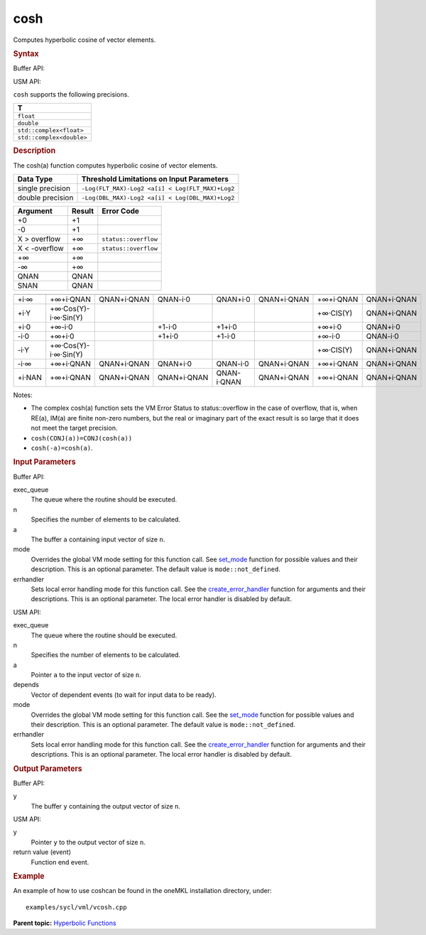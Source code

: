 .. _cosh:

cosh
====


.. container::


   Computes hyperbolic cosine of vector elements.


   .. container:: section
      :name: GUID-1E7FCB76-249C-486E-A99E-6C2A83E29431


      .. rubric:: Syntax
         :name: syntax
         :class: sectiontitle


      Buffer API:


      .. cpp:function::  void cosh(queue& exec_queue, int64_t n,      buffer<T,1>& a, buffer<T,1>& y, uint64_t mode = mode::not_defined,      error_handler<T> errhandler = {} )

      USM API:


      .. cpp:function::  event cosh(queue& exec_queue, int64_t n, T\* a,      T\* y, vector_class<event>\* depends, uint64_t mode =      mode::not_defined, error_handler<T> errhandler = {} )

      ``cosh`` supports the following precisions.


      .. list-table:: 
         :header-rows: 1

         * -  T 
         * -  ``float`` 
         * -  ``double`` 
         * -  ``std::complex<float>`` 
         * -  ``std::complex<double>`` 




.. container:: section
   :name: GUID-47AF986B-BB57-4675-9336-CB796EA4C19D


   .. rubric:: Description
      :name: description
      :class: sectiontitle


   The cosh(a) function computes hyperbolic cosine of vector elements.


   .. container:: tablenoborder


      .. list-table:: 
         :header-rows: 1

         * -  Data Type 
           -  Threshold Limitations on Input Parameters 
         * -  single precision 
           -  ``-Log(FLT_MAX)-Log2 <a[i] < Log(FLT_MAX)+Log2`` 
         * -  double precision 
           -  ``-Log(DBL_MAX)-Log2 <a[i] < Log(DBL_MAX)+Log2`` 




   .. container:: tablenoborder


      .. list-table:: 
         :header-rows: 1

         * -  Argument 
           -  Result 
           -  Error Code 
         * -  +0 
           -  +1 
           -    
         * -  -0 
           -  +1 
           -    
         * -  X > overflow 
           -  +∞ 
           -  ``status::overflow`` 
         * -  X < -overflow 
           -  +∞ 
           -  ``status::overflow`` 
         * -  +∞ 
           -  +∞ 
           -    
         * -  -∞ 
           -  +∞ 
           -    
         * -  QNAN 
           -  QNAN 
           -    
         * -  SNAN 
           -  QNAN 
           -    




   .. container:: tablenoborder


      .. list-table:: 
         :header-rows: 1

         * -  
           -  
           -  
           -  
           -  
           -  
           -  
           -  
         * -  +i·∞ 
           -     +∞+i·QNAN    
           -     QNAN+i·QNAN    
           -     QNAN-i·0    
           -     QNAN+i·0    
           -     QNAN+i·QNAN    
           -     +∞+i·QNAN     
           -     QNAN+i·QNAN    
         * -  +i·Y 
           -     +∞·Cos(Y)- i·∞·Sin(Y)    
           -    
           -    
           -    
           -    
           -     +∞·CIS(Y)    
           -     QNAN+i·QNAN    
         * -  +i·0 
           -  +∞-i·0 
           -    
           -  +1-i·0 
           -  +1+i·0 
           -    
           -  +∞+i·0 
           -     QNAN+i·0    
         * -  -i·0 
           -  +∞+i·0 
           -    
           -  +1+i·0 
           -  +1-i·0 
           -    
           -  +∞-i·0 
           -     QNAN-i·0    
         * -  -i·Y 
           -     +∞·Cos(Y)- i·∞·Sin(Y)    
           -    
           -    
           -    
           -    
           -     +∞·CIS(Y)    
           -     QNAN+i·QNAN    
         * -  -i·∞ 
           -     +∞+i·QNAN    
           -     QNAN+i·QNAN    
           -     QNAN+i·0    
           -     QNAN-i·0    
           -     QNAN+i·QNAN    
           -     +∞+i·QNAN    
           -     QNAN+i·QNAN    
         * -  +i·NAN 
           -     +∞+i·QNAN    
           -     QNAN+i·QNAN    
           -     QNAN+i·QNAN    
           -     QNAN-i·QNAN    
           -     QNAN+i·QNAN    
           -     +∞+i·QNAN    
           -     QNAN+i·QNAN    




   Notes:


   -  The complex cosh(a) function sets the VM Error Status to
      status::overflow in the case of overflow, that is, when RE(a),
      IM(a) are finite non-zero numbers, but the real or imaginary part
      of the exact result is so large that it does not meet the target
      precision.


   -  ``cosh(CONJ(a))=CONJ(cosh(a))``


   -  ``cosh(-a)=cosh(a)``.


.. container:: section
   :name: GUID-8D31EE70-939F-4573-948A-01F1C3018531


   .. rubric:: Input Parameters
      :name: input-parameters
      :class: sectiontitle


   Buffer API:


   exec_queue
      The queue where the routine should be executed.


   n
      Specifies the number of elements to be calculated.


   a
      The buffer ``a`` containing input vector of size ``n``.


   mode
      Overrides the global VM mode setting for this function call. See
      `set_mode <setmode.html>`__
      function for possible values and their description. This is an
      optional parameter. The default value is ``mode::not_defined``.


   errhandler
      Sets local error handling mode for this function call. See the
      `create_error_handler <create_error_handler.html>`__
      function for arguments and their descriptions. This is an optional
      parameter. The local error handler is disabled by default.


   USM API:


   exec_queue
      The queue where the routine should be executed.


   n
      Specifies the number of elements to be calculated.


   a
      Pointer ``a`` to the input vector of size ``n``.


   depends
      Vector of dependent events (to wait for input data to be ready).


   mode
      Overrides the global VM mode setting for this function call. See
      the `set_mode <setmode.html>`__
      function for possible values and their description. This is an
      optional parameter. The default value is ``mode::not_defined``.


   errhandler
      Sets local error handling mode for this function call. See the
      `create_error_handler <create_error_handler.html>`__
      function for arguments and their descriptions. This is an optional
      parameter. The local error handler is disabled by default.


.. container:: section
   :name: GUID-08546E2A-7637-44E3-91A3-814E524F5FB7


   .. rubric:: Output Parameters
      :name: output-parameters
      :class: sectiontitle


   Buffer API:


   y
      The buffer ``y`` containing the output vector of size ``n``.


   USM API:


   y
      Pointer ``y`` to the output vector of size ``n``.


   return value (event)
      Function end event.


.. container:: section
   :name: GUID-C97BF68F-B566-4164-95E0-A7ADC290DDE2


   .. rubric:: Example
      :name: example
      :class: sectiontitle


   An example of how to use coshcan be found in the oneMKL installation
   directory, under:


   ::


      examples/sycl/vml/vcosh.cpp


.. container:: familylinks


   .. container:: parentlink


      **Parent topic:** `Hyperbolic
      Functions <hyperbolic-functions.html>`__


.. container::

